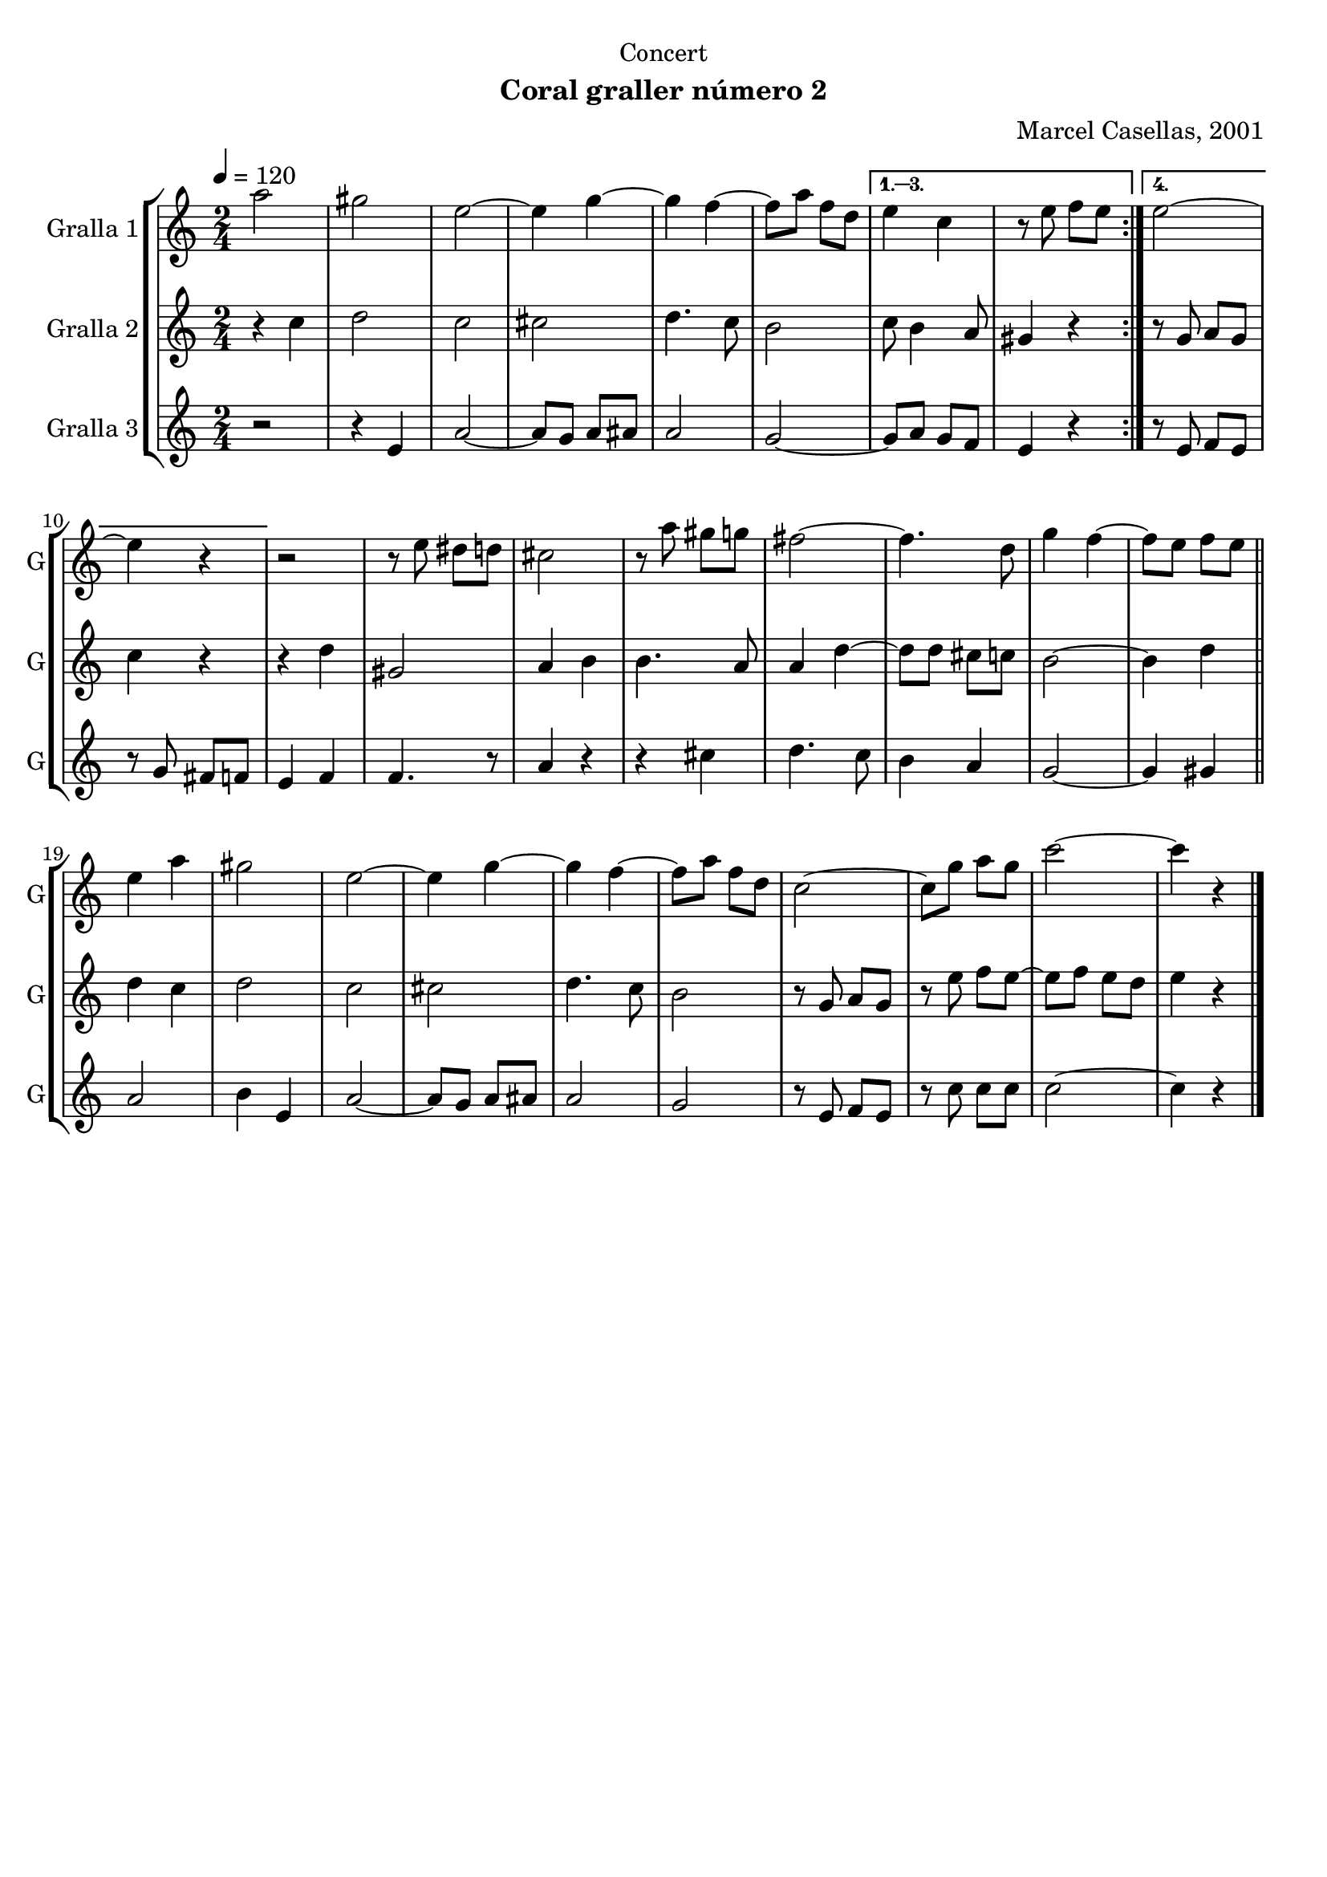 \version "2.16.2"

\header {
  dedication="Concert"
  title=""
  subtitle="Coral graller número 2"
  subsubtitle=""
  poet=""
  meter=""
  piece=""
  composer="Marcel Casellas, 2001"
  arranger=""
  opus=""
  instrument=""
  copyright=""
  tagline=""
}

liniaroAa =
\relative a''
{
  \tempo 4=120
  \clef treble
  \key c \major
  \time 2/4
  \repeat volta 4 { a2  |
  gis2  |
  e2 ~  |
  e4 g ~  |
  %05
  g4 f ~  |
  f8 a f d }
  \alternative { { e4 c  |
  r8 e f e }
  { e2 ~  |
  %10
  e4 r } }
  r2  |
  r8 e dis d  |
  cis2  |
  r8 a' gis g  |
  %15
  fis2 ~  |
  fis4. d8  |
  g4 f ~  |
  f8 e f e  \bar "||"
  e4 a  |
  %20
  gis2  |
  e2 ~  |
  e4 g ~  |
  g4 f ~  |
  f8 a f d  |
  %25
  c2 ~  |
  c8 g' a g  |
  c2 ~  |
  c4 r  \bar "|."
}

liniaroAb =
\relative c''
{
  \tempo 4=120
  \clef treble
  \key c \major
  \time 2/4
  \repeat volta 4 { r4 c  |
  d2  |
  c2  |
  cis2  |
  %05
  d4. c8  |
  b2 }
  \alternative { { c8 b4 a8  |
  gis4 r }
  { r8 g a g  |
  %10
  c4 r } }
  r4 d  |
  gis,2  |
  a4 b  |
  b4. a8  |
  %15
  a4 d ~  |
  d8 d cis c  |
  b2 ~  |
  b4 d  \bar "||"
  d4 c  |
  %20
  d2  |
  c2  |
  cis2  |
  d4. c8  |
  b2  |
  %25
  r8 g a g  |
  r8 e' f e ~  |
  e8 f e d  |
  e4 r  \bar "|."
}

liniaroAc =
\relative e'
{
  \tempo 4=120
  \clef treble
  \key c \major
  \time 2/4
  \repeat volta 4 { r2  |
  r4 e  |
  a2 ~  |
  a8 g a ais  |
  %05
  a2  |
  g2 ~ }
  \alternative { { g8 a g f  |
  e4 r }
  { r8 e f e  |
  %10
  r8 g fis f } }
  e4 f  |
  f4. r8  | % kompletite
  a4 r  |
  r4 cis  |
  %15
  d4. c8  |
  b4 a  |
  g2 ~  |
  g4 gis  \bar "||"
  a2  |
  %20
  b4 e,  |
  a2 ~  |
  a8 g a ais  |
  a2  |
  g2  |
  %25
  r8 e f e  |
  r8 c' c c  |
  c2 ~  |
  c4 r  \bar "|."
}

\bookpart {
  \score {
    \new StaffGroup {
      \override Score.RehearsalMark #'self-alignment-X = #LEFT
      <<
        \new Staff \with {instrumentName = #"Gralla 1" shortInstrumentName = #"G"} \liniaroAa
        \new Staff \with {instrumentName = #"Gralla 2" shortInstrumentName = #"G"} \liniaroAb
        \new Staff \with {instrumentName = #"Gralla 3" shortInstrumentName = #"G"} \liniaroAc
      >>
    }
    \layout {}
  }
  \score { \unfoldRepeats
    \new StaffGroup {
      \override Score.RehearsalMark #'self-alignment-X = #LEFT
      <<
        \new Staff \with {instrumentName = #"Gralla 1" shortInstrumentName = #"G"} \liniaroAa
        \new Staff \with {instrumentName = #"Gralla 2" shortInstrumentName = #"G"} \liniaroAb
        \new Staff \with {instrumentName = #"Gralla 3" shortInstrumentName = #"G"} \liniaroAc
      >>
    }
    \midi {
      \set Staff.midiInstrument = "oboe"
      \set DrumStaff.midiInstrument = "drums"
    }
  }
}

\bookpart {
  \header {instrument="Gralla 1"}
  \score {
    \new StaffGroup {
      \override Score.RehearsalMark #'self-alignment-X = #LEFT
      <<
        \new Staff \liniaroAa
      >>
    }
    \layout {}
  }
  \score { \unfoldRepeats
    \new StaffGroup {
      \override Score.RehearsalMark #'self-alignment-X = #LEFT
      <<
        \new Staff \liniaroAa
      >>
    }
    \midi {
      \set Staff.midiInstrument = "oboe"
      \set DrumStaff.midiInstrument = "drums"
    }
  }
}

\bookpart {
  \header {instrument="Gralla 2"}
  \score {
    \new StaffGroup {
      \override Score.RehearsalMark #'self-alignment-X = #LEFT
      <<
        \new Staff \liniaroAb
      >>
    }
    \layout {}
  }
  \score { \unfoldRepeats
    \new StaffGroup {
      \override Score.RehearsalMark #'self-alignment-X = #LEFT
      <<
        \new Staff \liniaroAb
      >>
    }
    \midi {
      \set Staff.midiInstrument = "oboe"
      \set DrumStaff.midiInstrument = "drums"
    }
  }
}

\bookpart {
  \header {instrument="Gralla 3"}
  \score {
    \new StaffGroup {
      \override Score.RehearsalMark #'self-alignment-X = #LEFT
      <<
        \new Staff \liniaroAc
      >>
    }
    \layout {}
  }
  \score { \unfoldRepeats
    \new StaffGroup {
      \override Score.RehearsalMark #'self-alignment-X = #LEFT
      <<
        \new Staff \liniaroAc
      >>
    }
    \midi {
      \set Staff.midiInstrument = "oboe"
      \set DrumStaff.midiInstrument = "drums"
    }
  }
}

